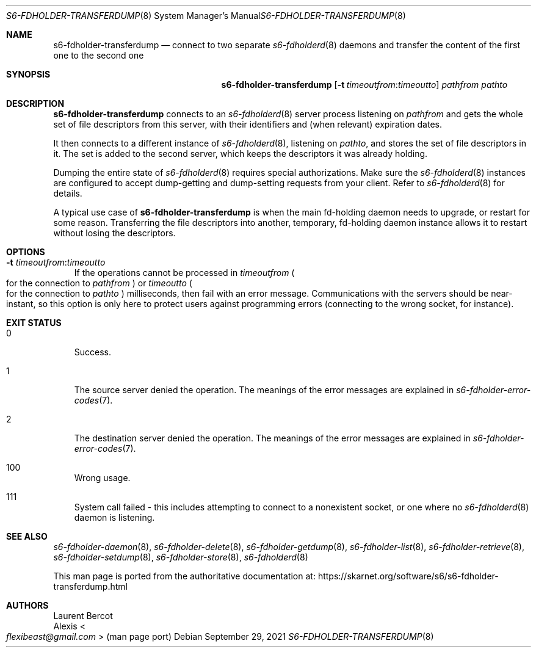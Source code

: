 .Dd September 29, 2021
.Dt S6-FDHOLDER-TRANSFERDUMP 8
.Os
.Sh NAME
.Nm s6-fdholder-transferdump
.Nd connect to two separate
.Xr s6-fdholderd 8
daemons and transfer the content of the first one to the second one
.Sh SYNOPSIS
.Nm
.\" '-T lint' reports "WARNING: skipping no-space macro",
.\" but the rendered output is correct.
.Op Fl t Ar timeoutfrom : Ns Ar timeoutto
.Ar pathfrom
.Ar pathto
.Sh DESCRIPTION
.Nm
connects to an
.Xr s6-fdholderd 8
server process listening on
.Ar pathfrom
and gets the whole set of file descriptors from this server, with
their identifiers and (when relevant) expiration dates.
.Pp
It then connects to a different instance of
.Xr s6-fdholderd 8 ,
listening on
.Ar pathto ,
and stores the set of file descriptors in it.
The set is added to the second server, which keeps the descriptors it
was already holding.
.Pp
Dumping the entire state of
.Xr s6-fdholderd 8
requires special authorizations.
Make sure the
.Xr s6-fdholderd 8
instances are configured to accept dump-getting and dump-setting
requests from your client.
Refer to
.Xr s6-fdholderd 8
for details.
.Pp
A typical use case of
.Nm
is when the main fd-holding daemon needs to upgrade, or restart for
some reason.
Transferring the file descriptors into another, temporary, fd-holding
daemon instance allows it to restart without losing the descriptors.
.Sh OPTIONS
.Bl -tag -width x
.\" '-T lint' reports "WARNING: skipping no-space macro",
.\" but the rendered output is correct.
.It Fl t Ar timeoutfrom : Ns Ar timeoutto
If the operations cannot be processed in
.Ar timeoutfrom
.Po
for the connection to
.Ar pathfrom
.Pc
or
.Ar timeoutto
.Po
for the connection to
.Ar pathto
.Pc
milliseconds, then fail with an error message.
Communications with the servers should be near-instant, so this option
is only here to protect users against programming errors (connecting
to the wrong socket, for instance).
.El
.Sh EXIT STATUS
.Bl -tag -width x
.It 0
Success.
.It 1
The source server denied the operation.
The meanings of the error messages are explained in
.Xr s6-fdholder-error-codes 7 .
.It 2
The destination server denied the operation.
The meanings of the error messages are explained in
.Xr s6-fdholder-error-codes 7 .
.It 100
Wrong usage.
.It 111
System call failed - this includes attempting to connect to a
nonexistent socket, or one where no
.Xr s6-fdholderd 8
daemon is listening.
.El
.Sh SEE ALSO
.Xr s6-fdholder-daemon 8 ,
.Xr s6-fdholder-delete 8 ,
.Xr s6-fdholder-getdump 8 ,
.Xr s6-fdholder-list 8 ,
.Xr s6-fdholder-retrieve 8 ,
.Xr s6-fdholder-setdump 8 ,
.Xr s6-fdholder-store 8 ,
.Xr s6-fdholderd 8
.Pp
This man page is ported from the authoritative documentation at:
.Lk https://skarnet.org/software/s6/s6-fdholder-transferdump.html
.Sh AUTHORS
.An Laurent Bercot
.An Alexis Ao Mt flexibeast@gmail.com Ac (man page port)
